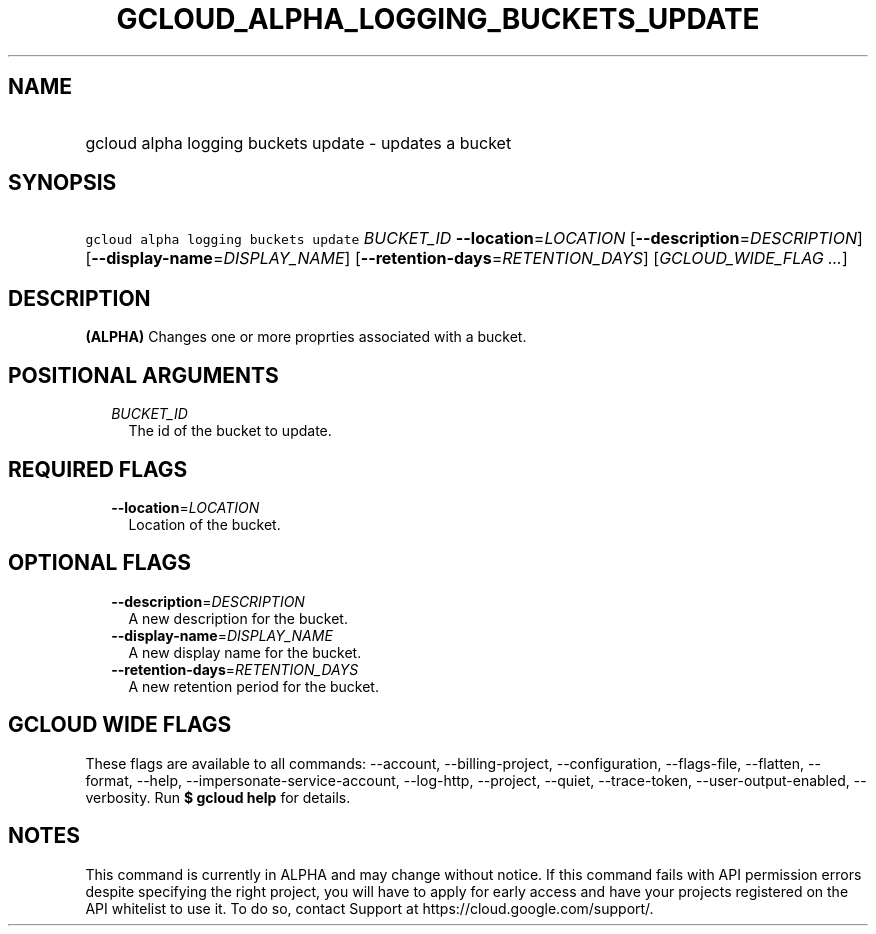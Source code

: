 
.TH "GCLOUD_ALPHA_LOGGING_BUCKETS_UPDATE" 1



.SH "NAME"
.HP
gcloud alpha logging buckets update \- updates a bucket



.SH "SYNOPSIS"
.HP
\f5gcloud alpha logging buckets update\fR \fIBUCKET_ID\fR \fB\-\-location\fR=\fILOCATION\fR [\fB\-\-description\fR=\fIDESCRIPTION\fR] [\fB\-\-display\-name\fR=\fIDISPLAY_NAME\fR] [\fB\-\-retention\-days\fR=\fIRETENTION_DAYS\fR] [\fIGCLOUD_WIDE_FLAG\ ...\fR]



.SH "DESCRIPTION"

\fB(ALPHA)\fR Changes one or more proprties associated with a bucket.



.SH "POSITIONAL ARGUMENTS"

.RS 2m
.TP 2m
\fIBUCKET_ID\fR
The id of the bucket to update.


.RE
.sp

.SH "REQUIRED FLAGS"

.RS 2m
.TP 2m
\fB\-\-location\fR=\fILOCATION\fR
Location of the bucket.


.RE
.sp

.SH "OPTIONAL FLAGS"

.RS 2m
.TP 2m
\fB\-\-description\fR=\fIDESCRIPTION\fR
A new description for the bucket.

.TP 2m
\fB\-\-display\-name\fR=\fIDISPLAY_NAME\fR
A new display name for the bucket.

.TP 2m
\fB\-\-retention\-days\fR=\fIRETENTION_DAYS\fR
A new retention period for the bucket.


.RE
.sp

.SH "GCLOUD WIDE FLAGS"

These flags are available to all commands: \-\-account, \-\-billing\-project,
\-\-configuration, \-\-flags\-file, \-\-flatten, \-\-format, \-\-help,
\-\-impersonate\-service\-account, \-\-log\-http, \-\-project, \-\-quiet,
\-\-trace\-token, \-\-user\-output\-enabled, \-\-verbosity. Run \fB$ gcloud
help\fR for details.



.SH "NOTES"

This command is currently in ALPHA and may change without notice. If this
command fails with API permission errors despite specifying the right project,
you will have to apply for early access and have your projects registered on the
API whitelist to use it. To do so, contact Support at
https://cloud.google.com/support/.


